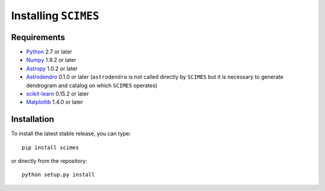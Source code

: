 Installing ``SCIMES``
=====================

Requirements
------------

* `Python <http://www.python.org>`_ 2.7 or later
* `Numpy <http://www.numpy.org>`_ 1.9.2 or later
* `Astropy <http://www.astropy.org>`_ 1.0.2 or later
* `Astrodendro <https://github.com/dendrograms/astrodendro>`_ 0.1.0 or
  later (``astrodendro`` is not called directly by ``SCIMES`` but it is
  necessary to generate dendrogram and catalog on which ``SCIMES`` operates)
* `scikit-learn <http://scikit-learn.org>`_ 0.15.2 or later
* `Matplotlib <http://matplotlib.org>`_ 1.4.0 or later

Installation
------------

To install the latest stable release, you can type::

    pip install scimes

or directly from the repository::

    python setup.py install

